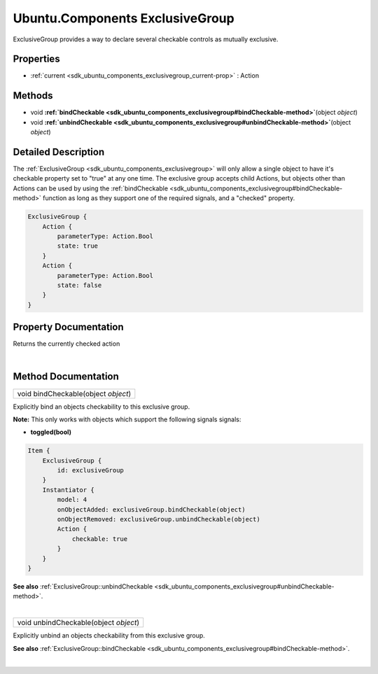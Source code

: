 .. _sdk_ubuntu_components_exclusivegroup:
Ubuntu.Components ExclusiveGroup
================================

ExclusiveGroup provides a way to declare several checkable controls as
mutually exclusive.

+--------------------------------------+--------------------------------------+
| Import Statement:                    | import Ubuntu.Components 1.3         |
+--------------------------------------+--------------------------------------+
| Since:                               | Ubuntu.Components 1.3                |
+--------------------------------------+--------------------------------------+
| Inherits:                            | :ref:`ActionList <sdk_ubuntu_components_a |
|                                      | ctionlist>`_                         |
+--------------------------------------+--------------------------------------+

Properties
----------

-  :ref:`current <sdk_ubuntu_components_exclusivegroup_current-prop>`
   : Action

Methods
-------

-  void
   **:ref:`bindCheckable <sdk_ubuntu_components_exclusivegroup#bindCheckable-method>`**\ (object
   *object*)
-  void
   **:ref:`unbindCheckable <sdk_ubuntu_components_exclusivegroup#unbindCheckable-method>`**\ (object
   *object*)

Detailed Description
--------------------

The :ref:`ExclusiveGroup <sdk_ubuntu_components_exclusivegroup>` will only
allow a single object to have it's checkable property set to "true" at
any one time. The exclusive group accepts child Actions, but objects
other than Actions can be used by using the
:ref:`bindCheckable <sdk_ubuntu_components_exclusivegroup#bindCheckable-method>`
function as long as they support one of the required signals, and a
"checked" property.

.. code:: qml

    ExclusiveGroup {
        Action {
            parameterType: Action.Bool
            state: true
        }
        Action {
            parameterType: Action.Bool
            state: false
        }
    }

Property Documentation
----------------------

.. _sdk_ubuntu_components_exclusivegroup_-prop:

+--------------------------------------------------------------------------+
| :ref:` <>`\ current : `Action <sdk_ubuntu_components_action>`          |
+--------------------------------------------------------------------------+

Returns the currently checked action

| 

Method Documentation
--------------------

.. _sdk_ubuntu_components_exclusivegroup_void bindCheckable-method:

+--------------------------------------------------------------------------+
|        \ void bindCheckable(object *object*)                             |
+--------------------------------------------------------------------------+

Explicitly bind an objects checkability to this exclusive group.

**Note:** This only works with objects which support the following
signals signals:

-  **toggled(bool)**

.. code:: qml

    Item {
        ExclusiveGroup {
            id: exclusiveGroup
        }
        Instantiator {
            model: 4
            onObjectAdded: exclusiveGroup.bindCheckable(object)
            onObjectRemoved: exclusiveGroup.unbindCheckable(object)
            Action {
                checkable: true
            }
        }
    }

**See also**
:ref:`ExclusiveGroup::unbindCheckable <sdk_ubuntu_components_exclusivegroup#unbindCheckable-method>`.

| 

.. _sdk_ubuntu_components_exclusivegroup_void unbindCheckable-method:

+--------------------------------------------------------------------------+
|        \ void unbindCheckable(object *object*)                           |
+--------------------------------------------------------------------------+

Explicitly unbind an objects checkability from this exclusive group.

**See also**
:ref:`ExclusiveGroup::bindCheckable <sdk_ubuntu_components_exclusivegroup#bindCheckable-method>`.

| 
